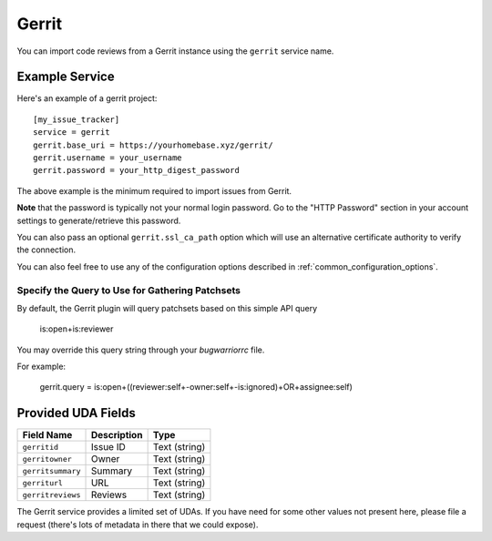 Gerrit
======

You can import code reviews from a Gerrit instance using the ``gerrit`` service name.

Example Service
---------------

Here's an example of a gerrit project::

    [my_issue_tracker]
    service = gerrit
    gerrit.base_uri = https://yourhomebase.xyz/gerrit/
    gerrit.username = your_username
    gerrit.password = your_http_digest_password

The above example is the minimum required to import issues from Gerrit.

**Note** that the password is typically not your normal login password. Go to
the "HTTP Password" section in your account settings to generate/retrieve this
password.

You can also pass an optional ``gerrit.ssl_ca_path`` option which will use an
alternative certificate authority to verify the connection.

You can also feel free to use any of the configuration options described in
:ref:`common_configuration_options`.

Specify the Query to Use for Gathering Patchsets
++++++++++++++++++++++++++++++++++++++++++++++++

By default, the Gerrit plugin will query patchsets based on this simple
API query

    is:open+is:reviewer

You may override this query string through your `bugwarriorrc` file.

For example:

    gerrit.query = is:open+((reviewer:self+-owner:self+-is:ignored)+OR+assignee:self)

Provided UDA Fields
-------------------

+---------------------+---------------------+---------------------+
| Field Name          | Description         | Type                |
+=====================+=====================+=====================+
| ``gerritid``        | Issue ID            | Text (string)       |
+---------------------+---------------------+---------------------+
| ``gerritowner``     | Owner               | Text (string)       |
+---------------------+---------------------+---------------------+
| ``gerritsummary``   | Summary             | Text (string)       |
+---------------------+---------------------+---------------------+
| ``gerriturl``       | URL                 | Text (string)       |
+---------------------+---------------------+---------------------+
| ``gerritreviews``   | Reviews             | Text (string)       |
+---------------------+---------------------+---------------------+

The Gerrit service provides a limited set of UDAs.  If you have need for some
other values not present here, please file a request (there's lots of metadata
in there that we could expose).
